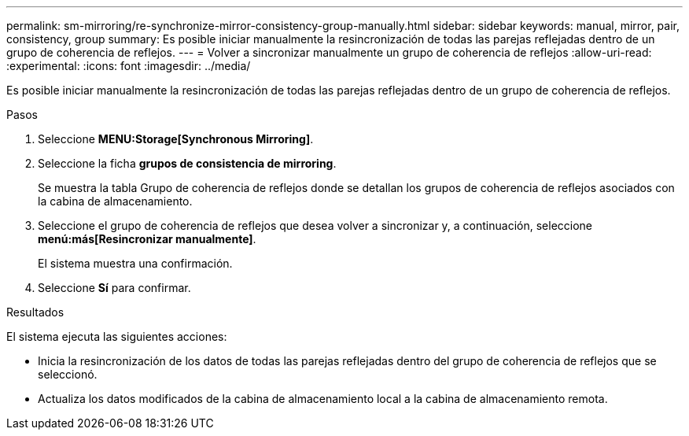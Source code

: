 ---
permalink: sm-mirroring/re-synchronize-mirror-consistency-group-manually.html 
sidebar: sidebar 
keywords: manual, mirror, pair, consistency, group 
summary: Es posible iniciar manualmente la resincronización de todas las parejas reflejadas dentro de un grupo de coherencia de reflejos. 
---
= Volver a sincronizar manualmente un grupo de coherencia de reflejos
:allow-uri-read: 
:experimental: 
:icons: font
:imagesdir: ../media/


[role="lead"]
Es posible iniciar manualmente la resincronización de todas las parejas reflejadas dentro de un grupo de coherencia de reflejos.

.Pasos
. Seleccione *MENU:Storage[Synchronous Mirroring]*.
. Seleccione la ficha *grupos de consistencia de mirroring*.
+
Se muestra la tabla Grupo de coherencia de reflejos donde se detallan los grupos de coherencia de reflejos asociados con la cabina de almacenamiento.

. Seleccione el grupo de coherencia de reflejos que desea volver a sincronizar y, a continuación, seleccione *menú:más[Resincronizar manualmente]*.
+
El sistema muestra una confirmación.

. Seleccione *Sí* para confirmar.


.Resultados
El sistema ejecuta las siguientes acciones:

* Inicia la resincronización de los datos de todas las parejas reflejadas dentro del grupo de coherencia de reflejos que se seleccionó.
* Actualiza los datos modificados de la cabina de almacenamiento local a la cabina de almacenamiento remota.

